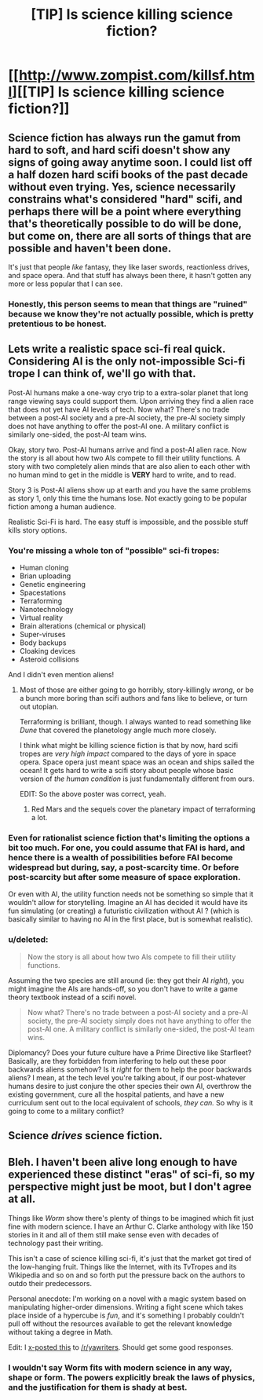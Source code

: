 #+TITLE: [TIP] Is science killing science fiction?

* [[http://www.zompist.com/killsf.html][[TIP] Is science killing science fiction?]]
:PROPERTIES:
:Score: 7
:DateUnix: 1390915024.0
:DateShort: 2014-Jan-28
:FlairText: TIP
:END:

** Science fiction has always run the gamut from hard to soft, and hard scifi doesn't show any signs of going away anytime soon. I could list off a half dozen hard scifi books of the past decade without even trying. Yes, science necessarily constrains what's considered "hard" scifi, and perhaps there will be a point where everything that's theoretically possible to do will be done, but come on, there are all sorts of things that are possible and haven't been done.

It's just that people /like/ fantasy, they like laser swords, reactionless drives, and space opera. And that stuff has always been there, it hasn't gotten any more or less popular that I can see.
:PROPERTIES:
:Author: alexanderwales
:Score: 7
:DateUnix: 1390928883.0
:DateShort: 2014-Jan-28
:END:

*** Honestly, this person seems to mean that things are "ruined" because we know they're not actually possible, which is pretty pretentious to be honest.
:PROPERTIES:
:Author: Paradoxius
:Score: 2
:DateUnix: 1390978571.0
:DateShort: 2014-Jan-29
:END:


** Lets write a realistic space sci-fi real quick. Considering AI is the only not-impossible Sci-fi trope I can think of, we'll go with that.

Post-AI humans make a one-way cryo trip to a extra-solar planet that long range viewing says could support them. Upon arriving they find a alien race that does not yet have AI levels of tech. Now what? There's no trade between a post-AI society and a pre-AI society, the pre-AI society simply does not have anything to offer the post-AI one. A military conflict is similarly one-sided, the post-AI team wins.

Okay, story two. Post-AI humans arrive and find a post-AI alien race. Now the story is all about how two AIs compete to fill their utility functions. A story with two completely alien minds that are also alien to each other with no human mind to get in the middle is *VERY* hard to write, and to read.

Story 3 is Post-AI aliens show up at earth and you have the same problems as story 1, only this time the humans lose. Not exactly going to be popular fiction among a human audience.

Realistic Sci-Fi is hard. The easy stuff is impossible, and the possible stuff kills story options.
:PROPERTIES:
:Author: trifith
:Score: 8
:DateUnix: 1390919980.0
:DateShort: 2014-Jan-28
:END:

*** You're missing a whole ton of "possible" sci-fi tropes:

- Human cloning
- Brian uploading
- Genetic engineering
- Spacestations
- Terraforming
- Nanotechnology
- Virtual reality
- Brain alterations (chemical or physical)
- Super-viruses
- Body backups
- Cloaking devices
- Asteroid collisions

And I didn't even mention aliens!
:PROPERTIES:
:Author: alexanderwales
:Score: 7
:DateUnix: 1390928474.0
:DateShort: 2014-Jan-28
:END:

**** Most of those are either going to go horribly, story-killingly /wrong/, or be a bunch more boring than scifi authors and fans like to believe, or turn out utopian.

Terraforming is brilliant, though. I always wanted to read something like /Dune/ that covered the planetology angle much more closely.

I think what might be killing science fiction is that by now, hard scifi tropes are /very high impact/ compared to the days of yore in space opera. Space opera just meant space was an ocean and ships sailed the ocean! It gets hard to write a scifi story about people whose basic version of /the human condition/ is just fundamentally different from ours.

EDIT: So the above poster was correct, yeah.
:PROPERTIES:
:Score: 3
:DateUnix: 1391020641.0
:DateShort: 2014-Jan-29
:END:

***** Red Mars and the sequels cover the planetary impact of terraforming a lot.
:PROPERTIES:
:Author: flame7926
:Score: 1
:DateUnix: 1391119935.0
:DateShort: 2014-Jan-31
:END:


*** Even for rationalist science fiction that's limiting the options a bit too much. For one, you could assume that FAI is hard, and hence there is a wealth of possibilities before FAI become widespread but during, say, a post-scarcity time. Or before post-scarcity but after some measure of space exploration.

Or even with AI, the utility function needs not be something so simple that it wouldn't allow for storytelling. Imagine an AI has decided it would have its fun simulating (or creating) a futuristic civilization without AI ? (which is basically similar to having no AI in the first place, but is somewhat realistic).
:PROPERTIES:
:Author: Jinoc
:Score: 2
:DateUnix: 1390945830.0
:DateShort: 2014-Jan-29
:END:


*** u/deleted:
#+begin_quote
  Now the story is all about how two AIs compete to fill their utility functions.
#+end_quote

Assuming the two species are still around (ie: they got their AI /right/), you might imagine the AIs are hands-off, so you don't have to write a game theory textbook instead of a scifi novel.

#+begin_quote
  Now what? There's no trade between a post-AI society and a pre-AI society, the pre-AI society simply does not have anything to offer the post-AI one. A military conflict is similarly one-sided, the post-AI team wins.
#+end_quote

Diplomancy? Does your future culture have a Prime Directive like Starfleet? Basically, are they forbidden from interfering to help out these poor backwards aliens somehow? Is it /right/ for them to help the poor backwards aliens? I mean, at the tech level you're talking about, if our post-whatever humans desire to just conjure the other species their own AI, overthrow the existing government, cure all the hospital patients, and have a new curriculum sent out to the local equivalent of schools, /they can./ So why is it going to come to a military conflict?
:PROPERTIES:
:Score: 2
:DateUnix: 1391020726.0
:DateShort: 2014-Jan-29
:END:


** Science /drives/ science fiction.
:PROPERTIES:
:Author: Geminii27
:Score: 2
:DateUnix: 1390982419.0
:DateShort: 2014-Jan-29
:END:


** Bleh. I haven't been alive long enough to have experienced these distinct "eras" of sci-fi, so my perspective might just be moot, but I don't agree at all.

Things like /Worm/ show there's plenty of things to be imagined which fit just fine with modern science. I have an Arthur C. Clarke anthology with like 150 stories in it and all of them still make sense even with decades of technology past their writing.

This isn't a case of science killing sci-fi, it's just that the market got tired of the low-hanging fruit. Things like the Internet, with its TvTropes and its Wikipedia and so on and so forth put the pressure back on the authors to outdo their predecessors.

Personal anecdote: I'm working on a novel with a magic system based on manipulating higher-order dimensions. Writing a fight scene which takes place inside of a hypercube is /fun/, and it's something I probably couldn't pull off without the resources available to get the relevant knowledge without taking a degree in Math.

Edit: I [[http://www.reddit.com/r/YAwriters/comments/1wdc0h/xpost_from_rrational_is_science_killing_science/][x-posted this]] to [[/r/yawriters]]. Should get some good responses.
:PROPERTIES:
:Author: AmeteurOpinions
:Score: 5
:DateUnix: 1390917621.0
:DateShort: 2014-Jan-28
:END:

*** I wouldn't say Worm fits with modern science in any way, shape or form. The powers explicitly break the laws of physics, and the justification for them is shady at best.
:PROPERTIES:
:Author: Jinoc
:Score: 8
:DateUnix: 1390945424.0
:DateShort: 2014-Jan-29
:END:
